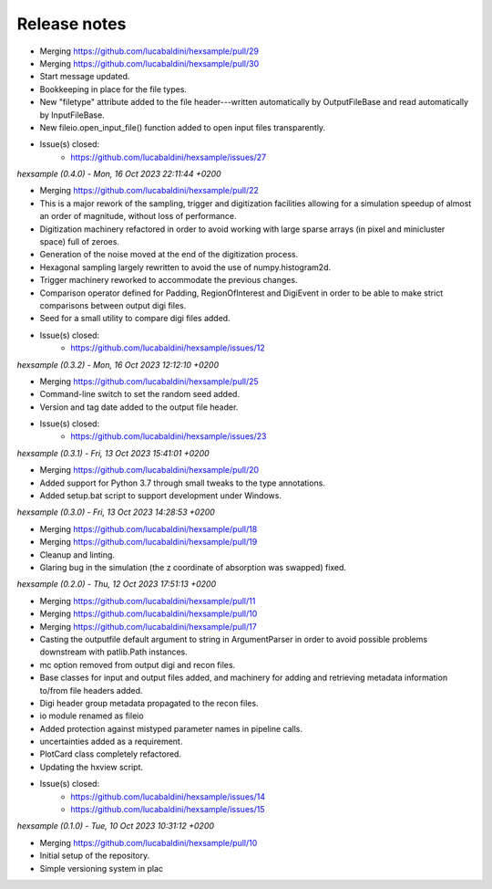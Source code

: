 .. _release_notes:

Release notes
=============

* Merging https://github.com/lucabaldini/hexsample/pull/29
* Merging https://github.com/lucabaldini/hexsample/pull/30
* Start message updated.
* Bookkeeping in place for the file types.
* New "filetype" attribute added to the file header---written automatically by
  OutputFileBase and read automatically by InputFileBase.
* New fileio.open_input_file() function added to open input files transparently.
* Issue(s) closed:
      * https://github.com/lucabaldini/hexsample/issues/27


*hexsample (0.4.0) - Mon, 16 Oct 2023 22:11:44 +0200*

* Merging https://github.com/lucabaldini/hexsample/pull/22
* This is a major rework of the sampling, trigger and digitization facilities
  allowing for a simulation speedup of almost an order of magnitude, without loss
  of performance.
* Digitization machinery refactored in order to avoid working with large sparse
  arrays (in pixel and minicluster space) full of zeroes.
* Generation of the noise moved at the end of the digitization process.
* Hexagonal sampling largely rewritten to avoid the use of numpy.histogram2d.
* Trigger machinery reworked to accommodate the previous changes.
* Comparison operator defined for Padding, RegionOfInterest and DigiEvent in
  order to be able to make strict comparisons between output digi files.
* Seed for a small utility to compare digi files added.
* Issue(s) closed:
      * https://github.com/lucabaldini/hexsample/issues/12


*hexsample (0.3.2) - Mon, 16 Oct 2023 12:12:10 +0200*

* Merging https://github.com/lucabaldini/hexsample/pull/25
* Command-line switch to set the random seed added.
* Version and tag date added to the output file header.
* Issue(s) closed:
      * https://github.com/lucabaldini/hexsample/issues/23


*hexsample (0.3.1) - Fri, 13 Oct 2023 15:41:01 +0200*

* Merging https://github.com/lucabaldini/hexsample/pull/20
* Added support for Python 3.7 through small tweaks to the type annotations.
* Added setup.bat script to support development under Windows.


*hexsample (0.3.0) - Fri, 13 Oct 2023 14:28:53 +0200*

* Merging https://github.com/lucabaldini/hexsample/pull/18
* Merging https://github.com/lucabaldini/hexsample/pull/19
* Cleanup and linting.
* Glaring bug in the simulation (the z coordinate of absorption was swapped) fixed.


*hexsample (0.2.0) - Thu, 12 Oct 2023 17:51:13 +0200*

* Merging https://github.com/lucabaldini/hexsample/pull/11
* Merging https://github.com/lucabaldini/hexsample/pull/10
* Merging https://github.com/lucabaldini/hexsample/pull/17
* Casting the outputfile default argument to string in ArgumentParser in order
  to avoid possible problems downstream with patlib.Path instances.
* mc option removed from output digi and recon files.
* Base classes for input and output files added, and machinery for adding
  and retrieving metadata information to/from file headers added.
* Digi header group metadata propagated to the recon files.
* io module renamed as fileio
* Added protection against mistyped parameter names in pipeline calls.
* uncertainties added as a requirement.
* PlotCard class completely refactored.
* Updating the hxview script.
* Issue(s) closed:
      * https://github.com/lucabaldini/hexsample/issues/14
      * https://github.com/lucabaldini/hexsample/issues/15


*hexsample (0.1.0) - Tue, 10 Oct 2023 10:31:12 +0200*

* Merging https://github.com/lucabaldini/hexsample/pull/10
* Initial setup of the repository.
* Simple versioning system in plac

